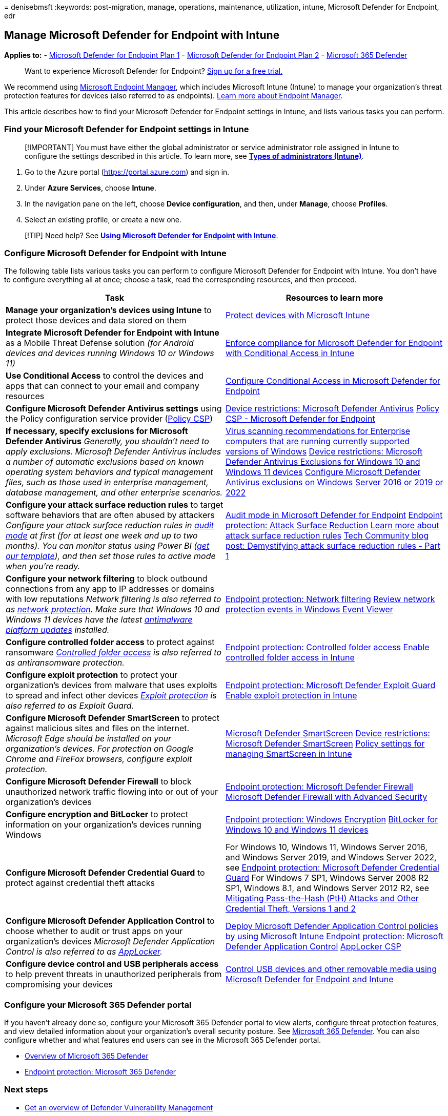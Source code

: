 = 
denisebmsft
:keywords: post-migration, manage, operations, maintenance, utilization,
intune, Microsoft Defender for Endpoint, edr

== Manage Microsoft Defender for Endpoint with Intune

*Applies to:* -
https://go.microsoft.com/fwlink/?linkid=2154037[Microsoft Defender for
Endpoint Plan 1] -
https://go.microsoft.com/fwlink/?linkid=2154037[Microsoft Defender for
Endpoint Plan 2] -
https://go.microsoft.com/fwlink/?linkid=2118804[Microsoft 365 Defender]

____
Want to experience Microsoft Defender for Endpoint?
https://signup.microsoft.com/create-account/signup?products=7f379fee-c4f9-4278-b0a1-e4c8c2fcdf7e&ru=https://aka.ms/MDEp2OpenTrial?ocid=docs-wdatp-exposedapis-abovefoldlink[Sign
up for a free trial.]
____

We recommend using link:/mem[Microsoft Endpoint Manager], which includes
Microsoft Intune (Intune) to manage your organization’s threat
protection features for devices (also referred to as endpoints).
link:/mem/endpoint-manager-overview[Learn more about Endpoint Manager].

This article describes how to find your Microsoft Defender for Endpoint
settings in Intune, and lists various tasks you can perform.

=== Find your Microsoft Defender for Endpoint settings in Intune

____
[!IMPORTANT] You must have either the global administrator or service
administrator role assigned in Intune to configure the settings
described in this article. To learn more, see
*link:/mem/intune/fundamentals/users-add#types-of-administrators[Types
of administrators (Intune)]*.
____

[arabic]
. Go to the Azure portal (https://portal.azure.com) and sign in.
. Under *Azure Services*, choose *Intune*.
. In the navigation pane on the left, choose *Device configuration*, and
then, under *Manage*, choose *Profiles*.
. Select an existing profile, or create a new one.

____
[!TIP] Need help? See
*link:/mem/intune/protect/advanced-threat-protection#example-of-using-microsoft-defender-atp-with-intune[Using
Microsoft Defender for Endpoint with Intune]*.
____

=== Configure Microsoft Defender for Endpoint with Intune

The following table lists various tasks you can perform to configure
Microsoft Defender for Endpoint with Intune. You don’t have to configure
everything all at once; choose a task, read the corresponding resources,
and then proceed.

[width="100%",cols="50%,50%",options="header",]
|===
|Task |Resources to learn more
|*Manage your organization’s devices using Intune* to protect those
devices and data stored on them
|link:/mem/intune/protect/device-protect[Protect devices with Microsoft
Intune]

|*Integrate Microsoft Defender for Endpoint with Intune* as a Mobile
Threat Defense solution _(for Android devices and devices running
Windows 10 or Windows 11)_
|link:/mem/intune/protect/advanced-threat-protection[Enforce compliance
for Microsoft Defender for Endpoint with Conditional Access in Intune]

|*Use Conditional Access* to control the devices and apps that can
connect to your email and company resources
|link:/microsoft-365/security/defender-endpoint/configure-conditional-access[Configure
Conditional Access in Microsoft Defender for Endpoint]

|*Configure Microsoft Defender Antivirus settings* using the Policy
configuration service provider
(link:/windows/client-management/mdm/policy-configuration-service-provider[Policy
CSP])
|link:/mem/intune/configuration/device-restrictions-windows-10#microsoft-defender-antivirus[Device
restrictions: Microsoft Defender Antivirus]
link:/windows/client-management/mdm/policy-csp-defender[Policy CSP -
Microsoft Defender for Endpoint]

|*If necessary, specify exclusions for Microsoft Defender Antivirus*
_Generally, you shouldn’t need to apply exclusions. Microsoft Defender
Antivirus includes a number of automatic exclusions based on known
operating system behaviors and typical management files, such as those
used in enterprise management, database management, and other enterprise
scenarios._
|https://support.microsoft.com/help/822158/virus-scanning-recommendations-for-enterprise-computers[Virus
scanning recommendations for Enterprise computers that are running
currently supported versions of Windows]
link:/mem/intune/configuration/device-restrictions-windows-10#microsoft-defender-antivirus-exclusions[Device
restrictions: Microsoft Defender Antivirus Exclusions for Windows 10 and
Windows 11 devices]
link:/windows/security/threat-protection/microsoft-defender-antivirus/configure-server-exclusions-microsoft-defender-antivirus[Configure
Microsoft Defender Antivirus exclusions on Windows Server 2016 or 2019
or 2022]

|*Configure your attack surface reduction rules* to target software
behaviors that are often abused by attackers _Configure your attack
surface reduction rules in
link:/microsoft-365/security/defender-endpoint/audit-windows-defender[audit
mode] at first (for at least one week and up to two months). You can
monitor status using Power BI
(https://github.com/microsoft/MDATP-PowerBI-Templates/tree/master/Attack%20Surface%20Reduction%20rules[get
our template]), and then set those rules to active mode when you’re
ready._
|link:/microsoft-365/security/defender-endpoint/audit-windows-defender[Audit
mode in Microsoft Defender for Endpoint]
link:/mem/intune/protect/endpoint-protection-windows-10?toc=/intune/configuration/toc.json&bc=/intune/configuration/breadcrumb/toc.json#attack-surface-reduction[Endpoint
protection: Attack Surface Reduction]
link:/microsoft-365/security/defender-endpoint/attack-surface-reduction[Learn
more about attack surface reduction rules]
https://techcommunity.microsoft.com/t5/microsoft-defender-atp/demystifying-attack-surface-reduction-rules-part-1/ba-p/1306420[Tech
Community blog post: Demystifying attack surface reduction rules - Part
1]

|*Configure your network filtering* to block outbound connections from
any app to IP addresses or domains with low reputations _Network
filtering is also referred to as
link:/microsoft-365/security/defender-endpoint/network-protection[network
protection]._ _Make sure that Windows 10 and Windows 11 devices have the
latest
https://support.microsoft.com/help/4052623/update-for-microsoft-defender-antimalware-platform[antimalware
platform updates] installed._
|link:/mem/intune/protect/endpoint-protection-windows-10#network-filtering[Endpoint
protection: Network filtering]
link:/microsoft-365/security/defender-endpoint/evaluate-network-protection#review-network-protection-events-in-windows-event-viewer[Review
network protection events in Windows Event Viewer]

|*Configure controlled folder access* to protect against ransomware
_link:/microsoft-365/security/defender-endpoint/controlled-folders[Controlled
folder access] is also referred to as antiransomware protection._
|link:/mem/intune/protect/endpoint-protection-windows-10#controlled-folder-access[Endpoint
protection: Controlled folder access]
link:/microsoft-365/security/defender-endpoint/enable-controlled-folders#intune[Enable
controlled folder access in Intune]

|*Configure exploit protection* to protect your organization’s devices
from malware that uses exploits to spread and infect other devices
_link:/microsoft-365/security/defender-endpoint/exploit-protection[Exploit
protection] is also referred to as Exploit Guard._
|link:/mem/intune/protect/endpoint-protection-windows-10#microsoft-defender-exploit-guard[Endpoint
protection: Microsoft Defender Exploit Guard]
link:/microsoft-365/security/defender-endpoint/enable-exploit-protection#intune[Enable
exploit protection in Intune]

|*Configure Microsoft Defender SmartScreen* to protect against malicious
sites and files on the internet. _Microsoft Edge should be installed on
your organization’s devices. For protection on Google Chrome and FireFox
browsers, configure exploit protection._
|link:/windows/security/threat-protection/microsoft-defender-smartscreen/microsoft-defender-smartscreen-overview[Microsoft
Defender SmartScreen]
link:/mem/intune/configuration/device-restrictions-windows-10#microsoft-defender-smartscreen[Device
restrictions: Microsoft Defender SmartScreen]
link:/windows/security/threat-protection/microsoft-defender-smartscreen/microsoft-defender-smartscreen-available-settings#mdm-settings[Policy
settings for managing SmartScreen in Intune]

|*Configure Microsoft Defender Firewall* to block unauthorized network
traffic flowing into or out of your organization’s devices
|link:/mem/intune/protect/endpoint-protection-windows-10#microsoft-defender-firewall[Endpoint
protection: Microsoft Defender Firewall]
link:/windows/security/threat-protection/windows-firewall/windows-firewall-with-advanced-security[Microsoft
Defender Firewall with Advanced Security]

|*Configure encryption and BitLocker* to protect information on your
organization’s devices running Windows
|link:/mem/intune/protect/endpoint-protection-windows-10#windows-encryption[Endpoint
protection: Windows Encryption]
link:/windows/security/information-protection/bitlocker/bitlocker-overview[BitLocker
for Windows 10 and Windows 11 devices]

|*Configure Microsoft Defender Credential Guard* to protect against
credential theft attacks |For Windows 10, Windows 11, Windows Server
2016, and Windows Server 2019, and Windows Server 2022, see
link:/mem/intune/protect/endpoint-protection-windows-10#microsoft-defender-credential-guard[Endpoint
protection: Microsoft Defender Credential Guard] For Windows 7 SP1,
Windows Server 2008 R2 SP1, Windows 8.1, and Windows Server 2012 R2, see
https://www.microsoft.com/download/details.aspx?id=36036[Mitigating
Pass-the-Hash (PtH) Attacks and Other Credential Theft&#44; Versions 1 and
2]

|*Configure Microsoft Defender Application Control* to choose whether to
audit or trust apps on your organization’s devices _Microsoft Defender
Application Control is also referred to as
link:/windows/security/threat-protection/windows-defender-application-control/applocker/applocker-overview[AppLocker]._
|link:/windows/security/threat-protection/windows-defender-application-control/deploy-windows-defender-application-control-policies-using-intune[Deploy
Microsoft Defender Application Control policies by using Microsoft
Intune]
link:/mem/intune/protect/endpoint-protection-windows-10#microsoft-defender-application-control[Endpoint
protection: Microsoft Defender Application Control]
link:/windows/client-management/mdm/applocker-csp[AppLocker CSP]

|*Configure device control and USB peripherals access* to help prevent
threats in unauthorized peripherals from compromising your devices
|link:/windows/security/threat-protection/device-control/control-usb-devices-using-intune[Control
USB devices and other removable media using Microsoft Defender for
Endpoint and Intune]
|===

=== Configure your Microsoft 365 Defender portal

If you haven’t already done so, configure your Microsoft 365 Defender
portal to view alerts, configure threat protection features, and view
detailed information about your organization’s overall security posture.
See
link:/microsoft-365/security/defender/microsoft-365-defender[Microsoft
365 Defender]. You can also configure whether and what features end
users can see in the Microsoft 365 Defender portal.

* link:/microsoft-365/security/defender-endpoint/use[Overview of
Microsoft 365 Defender]
* link:/mem/intune/protect/endpoint-protection-windows-10#microsoft-defender-security-center[Endpoint
protection: Microsoft 365 Defender]

=== Next steps

* link:/microsoft-365/security/defender-endpoint/next-gen-threat-and-vuln-mgt[Get
an overview of Defender Vulnerability Management]
